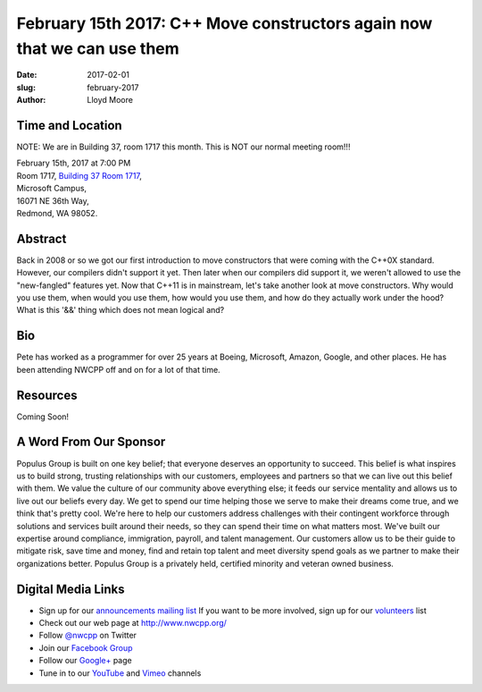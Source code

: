 February 15th 2017: C++ Move constructors again now that we can use them
##############################################################################

:date: 2017-02-01
:slug: february-2017
:author: Lloyd Moore


Time and Location
~~~~~~~~~~~~~~~~~

NOTE: We are in Building 37, room 1717 this month. This is NOT our normal meeting room!!!

| February 15th, 2017 at 7:00 PM
| Room 1717, `Building 37 Room 1717 <https://www.bing.com/maps?v=2&cp=47.6385125270791~-122.126272380441&lvl=16&dir=0&sty=r&rtp=~pos.47.6385125270791_-122.126272380441_near%2016071+NE+36th+Way%2C+Redmond%2C+WA+98052___a_&mode=D&rtop=0~0~0~&encType=1&q=16071+NE+36th+Way%2C+Redmond%2C+WA+98052>`_,
| Microsoft Campus,
| 16071 NE 36th Way,
| Redmond, WA 98052.


Abstract
~~~~~~~~
Back in 2008 or so we got our first introduction to move constructors that were coming with the C++0X standard.  However, our compilers didn't support it yet.  Then later when our compilers did support it, we weren't allowed to use the "new-fangled" features yet.  Now that C++11 is in mainstream, let's take another look at move constructors.  Why would you use them, when would you use them, how would you use them, and how do they actually work under the hood?  What is this '&&' thing which does not mean logical and?


Bio
~~~
Pete has worked as a programmer for over 25 years at Boeing, Microsoft, Amazon, Google, and other places.  He has been attending NWCPP off and on for a lot of that time.

Resources
~~~~~~~~~
Coming Soon!


A Word From Our Sponsor
~~~~~~~~~~~~~~~~~~~~~~~
Populus Group is built on one key belief; that everyone deserves an opportunity to succeed. This belief is what inspires us to build strong, trusting relationships with our customers, employees and partners so that we can live out this belief with them.  We value the culture of our community above everything else; it feeds our service mentality and allows us to live out our beliefs every day. We get to spend our time helping those we serve to make their dreams come true, and we think that's pretty cool. 
We're here to help our customers address challenges with their contingent workforce through solutions and services built around their needs, so they can spend their time on what matters most.  We've built our expertise around compliance, immigration, payroll, and talent management. Our customers allow us to be their guide to mitigate risk, save time and money, find and retain top talent and meet diversity spend goals as we partner to make their organizations better. Populus Group is a privately held, certified minority and veteran owned business.
 

Digital Media Links
~~~~~~~~~~~~~~~~~~~
* Sign up for our `announcements mailing list <http://groups.google.com/group/NwcppAnnounce1>`_ If you want to be more involved, sign up for our `volunteers <http://groups.google.com/group/nwcpp-volunteers>`_ list
* Check out our web page at http://www.nwcpp.org/
* Follow `@nwcpp <http://twitter.com/nwcpp>`_ on Twitter
* Join our `Facebook Group <http://www.facebook.com/group.php?gid=344125680930>`_
* Follow our `Google+ <https://plus.google.com/104974891006782790528/>`_ page
* Tune in to our `YouTube <http://www.youtube.com/user/NWCPP>`_ and `Vimeo <https://vimeo.com/nwcpp>`_ channels


